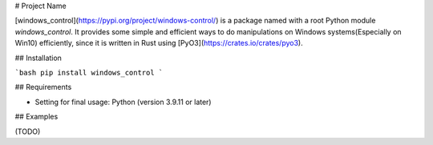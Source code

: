 # Project Name

[windows_control](https://pypi.org/project/windows-control/) is a package named with a root Python module `windows_control`.
It provides some simple and efficient ways to do manipulations on Windows systems(Especially on Win10) efficiently, since it is written in Rust using [PyO3](https://crates.io/crates/pyo3).

## Installation

```bash
pip install windows_control
```

## Requirements

- Setting for final usage: Python (version 3.9.11 or later)

## Examples

(TODO)